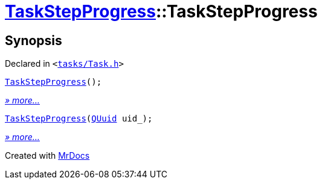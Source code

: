 [#TaskStepProgress-2constructor]
= xref:TaskStepProgress.adoc[TaskStepProgress]::TaskStepProgress
:relfileprefix: ../
:mrdocs:


== Synopsis

Declared in `&lt;https://github.com/PrismLauncher/PrismLauncher/blob/develop/launcher/tasks/Task.h#L63[tasks&sol;Task&period;h]&gt;`

[source,cpp,subs="verbatim,replacements,macros,-callouts"]
----
xref:TaskStepProgress/2constructor-0ef.adoc[TaskStepProgress]();
----

[.small]#xref:TaskStepProgress/2constructor-0ef.adoc[_» more..._]#

[source,cpp,subs="verbatim,replacements,macros,-callouts"]
----
xref:TaskStepProgress/2constructor-0e2.adoc[TaskStepProgress](xref:QUuid.adoc[QUuid] uid&lowbar;);
----

[.small]#xref:TaskStepProgress/2constructor-0e2.adoc[_» more..._]#



[.small]#Created with https://www.mrdocs.com[MrDocs]#
